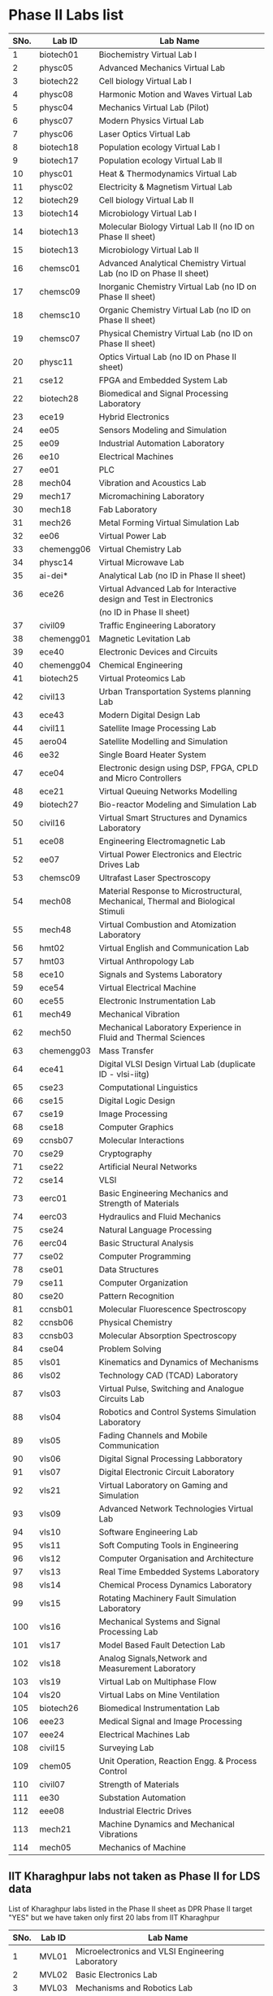 * Phase II Labs list

|------+-------------+----------------------------------------------------------------------------------|
| SNo. | Lab ID      | Lab Name                                                                         |
|------+-------------+----------------------------------------------------------------------------------|
|    1 | biotech01   | Biochemistry Virtual Lab I                                                       |
|    2 | physc05     | Advanced Mechanics Virtual Lab                                                   |
|    3 | biotech22   | Cell biology Virtual Lab I                                                       |
|    4 | physc08     | Harmonic Motion and Waves Virtual Lab                                            |
|    5 | physc04     | Mechanics Virtual Lab (Pilot)                                                    |
|    6 | physc07     | Modern Physics Virtual Lab                                                       |
|    7 | physc06     | Laser Optics Virtual Lab                                                         |
|    8 | biotech18   | Population ecology Virtual Lab I                                                 |
|    9 | biotech17   | Population ecology Virtual Lab II                                                |
|   10 | physc01     | Heat & Thermodynamics Virtual Lab                                                |
|   11 | physc02     | Electricity & Magnetism Virtual Lab                                              |
|   12 | biotech29   | Cell biology Virtual Lab II                                                      |
|   13 | biotech14   | Microbiology Virtual Lab I                                                       |
|   14 | biotech13   | Molecular Biology Virtual Lab II (no ID on Phase II sheet)                       |                         
|   15 | biotech13   | Microbiology Virtual Lab II                                                      |
|   16 | chemsc01    | Advanced Analytical Chemistry Virtual Lab (no ID on Phase II sheet)              |                       
|   17 | chemsc09    | Inorganic Chemistry Virtual Lab (no ID on Phase II sheet)                        |                         
|   18 | chemsc10    | Organic Chemistry Virtual Lab (no ID on Phase II sheet)                          |                         
|   19 | chemsc07    | Physical Chemistry Virtual Lab (no ID on Phase II sheet)                         |                         
|   20 | physc11     | Optics Virtual Lab (no ID on Phase II sheet)                                     |                         
|------+-------------+----------------------------------------------------------------------------------|
|   21 | cse12       | FPGA and Embedded System Lab                                                     |
|   22 | biotech28   | Biomedical and Signal Processing Laboratory                                      |
|   23 | ece19       | Hybrid Electronics                                                               |
|   24 | ee05        | Sensors Modeling and Simulation                                                  |
|   25 | ee09        | Industrial Automation Laboratory                                                 |
|   26 | ee10        | Electrical Machines                                                              |
|   27 | ee01        | PLC                                                                              |
|   28 | mech04      | Vibration and Acoustics Lab                                                      |
|   29 | mech17      | Micromachining Laboratory                                                        |
|   30 | mech18      | Fab Laboratory                                                                   |
|------+-------------+----------------------------------------------------------------------------------|
|   31 | mech26      | Metal Forming Virtual Simulation Lab                                             |
|   32 | ee06        | Virtual Power Lab                                                                |
|   33 | chemengg06  | Virtual Chemistry Lab                                                            |
|   34 | physc14     | Virtual Microwave Lab                                                            |
|   35 | ai-dei*     | Analytical Lab (no ID in Phase II sheet)                                         |                         
|   36 | ece26       | Virtual Advanced Lab for Interactive design and Test in Electronics              |
|      |             | (no ID in Phase II sheet)                                                        |
|------+-------------+----------------------------------------------------------------------------------|
|   37 | civil09     | Traffic Engineering Laboratory                                                   |
|   38 | chemengg01  | Magnetic Levitation Lab                                                          |
|   39 | ece40       | Electronic Devices and Circuits                                                  |
|   40 | chemengg04  | Chemical Engineering                                                             |
|   41 | biotech25   | Virtual Proteomics Lab                                                           |
|   42 | civil13     | Urban Transportation Systems planning Lab                                        |
|   43 | ece43       | Modern Digital Design Lab                                                        |
|   44 | civil11     | Satellite Image Processing Lab                                                   |
|   45 | aero04      | Satellite Modelling and Simulation                                               |
|   46 | ee32        | Single Board Heater System                                                       |
|   47 | ece04       | Electronic design using DSP, FPGA, CPLD and Micro Controllers                    |
|------+-------------+----------------------------------------------------------------------------------|
|   48 | ece21       | Virtual Queuing Networks Modelling                                               |
|   49 | biotech27   | Bio-reactor Modeling and Simulation Lab                                          |
|   50 | civil16     | Virtual Smart Structures and Dynamics Laboratory                                 |
|   51 | ece08       | Engineering Electromagnetic Lab                                                  |
|   52 | ee07        | Virtual Power Electronics and Electric Drives Lab                                |
|------+-------------+----------------------------------------------------------------------------------|
|   53 | chemsc09    | Ultrafast Laser Spectroscopy                                                     |
|   54 | mech08      | Material Response to Microstructural, Mechanical, Thermal and Biological Stimuli |
|   55 | mech48      | Virtual Combustion and Atomization Laboratory                                    |
|------+-------------+----------------------------------------------------------------------------------|
|   56 | hmt02       | Virtual English and Communication Lab                                            |
|   57 | hmt03       | Virtual Anthropology Lab                                                         |
|   58 | ece10       | Signals and Systems Laboratory                                                   |
|   59 | ece54       | Virtual Electrical Machine                                                       |
|   60 | ece55       | Electronic Instrumentation Lab                                                   |
|   61 | mech49      | Mechanical Vibration                                                             |
|   62 | mech50      | Mechanical Laboratory Experience in Fluid and Thermal Sciences                   |
|   63 | chemengg03  | Mass Transfer                                                                    |
|   64 | ece41       | Digital VLSI Design Virtual Lab (duplicate ID - vlsi-iitg)                       |                           
|------+-------------+----------------------------------------------------------------------------------|
|   65 | cse23       | Computational Linguistics                                                        |
|   66 | cse15       | Digital Logic Design                                                             |
|   67 | cse19       | Image Processing                                                                 |
|   68 | cse18       | Computer Graphics                                                                |
|   69 | ccnsb07     | Molecular Interactions                                                           |
|   70 | cse29       | Cryptography                                                                     |
|   71 | cse22       | Artificial Neural Networks                                                       |
|   72 | cse14       | VLSI                                                                             |
|   73 | eerc01      | Basic Engineering Mechanics and Strength of Materials                            |
|   74 | eerc03      | Hydraulics and Fluid Mechanics                                                   |
|   75 | cse24       | Natural Language Processing                                                      |
|   76 | eerc04      | Basic Structural Analysis                                                        |
|   77 | cse02       | Computer Programming                                                             |
|   78 | cse01       | Data Structures                                                                  |
|   79 | cse11       | Computer Organization                                                            |
|   80 | cse20       | Pattern Recognition                                                              |
|   81 | ccnsb01     | Molecular Fluorescence Spectroscopy                                              |
|   82 | ccnsb06     | Physical Chemistry                                                               |
|   83 | ccnsb03     | Molecular Absorption Spectroscopy                                                |
|   84 | cse04       | Problem Solving                                                                  |
|------+-------------+----------------------------------------------------------------------------------|
|   85 | vls01       | Kinematics and Dynamics of Mechanisms                                            |
|   86 | vls02       | Technology CAD (TCAD) Laboratory                                                 |
|   87 | vls03       | Virtual Pulse, Switching and Analogue Circuits Lab                               |
|   88 | vls04       | Robotics and Control Systems Simulation Laboratory                               |
|   89 | vls05       | Fading Channels and Mobile Communication                                         |
|   90 | vls06       | Digital Signal Processing Labboratory                                            |
|   91 | vls07       | Digital Electronic Circuit Laboratory                                            |
|   92 | vls21       | Virtual Laboratory on Gaming and Simulation                                      |
|   93 | vls09       | Advanced Network Technologies Virtual Lab                                        |
|   94 | vls10       | Software Engineering Lab                                                         |
|   95 | vls11       | Soft Computing Tools in Engineering                                              |
|   96 | vls12       | Computer Organisation and Architecture                                           |
|   97 | vls13       | Real Time Embedded Systems Laboratory                                            |
|   98 | vls14       | Chemical Process Dynamics Laboratory                                             |
|   99 | vls15       | Rotating Machinery Fault Simulation Laboratory                                   |
|  100 | vls16       | Mechanical Systems and Signal Processing Lab                                     |
|  101 | vls17       | Model Based Fault Detection Lab                                                  |
|  102 | vls18       | Analog Signals,Network and Measurement Laboratory                                |
|  103 | vls19       | Virtual Lab on Multiphase Flow                                                   |
|  104 | vls20       | Virtual Labs on Mine Ventilation                                                 |
|------+-------------+----------------------------------------------------------------------------------|
|  105 | biotech26   | Biomedical Instrumentation Lab                                                   |
|  106 | eee23       | Medical Signal and Image Processing                                              |
|  107 | eee24       | Electrical Machines Lab                                                          |
|  108 | civil15     | Surveying Lab                                                                    |
|------+-------------+----------------------------------------------------------------------------------|
|  109 | chem05      | Unit Operation, Reaction Engg. & Process Control                                 |
|  110 | civil07     | Strength of Materials                                                            |
|  111 | ee30        | Substation Automation                                                            |
|  112 | eee08       | Industrial Electric Drives                                                       |
|  113 | mech21      | Machine Dynamics and Mechanical Vibrations                                       |
|  114 | mech05      | Mechanics of Machine                                                             |
|------+-------------+----------------------------------------------------------------------------------|


** IIT Kharaghpur labs not taken as Phase II for LDS data
   List of Kharaghpur labs listed in the Phase II sheet as DPR Phase
   II target "YES" but we have taken only first 20 labs from IIT
   Kharaghpur
|------+--------+-----------------------------------------------------------|
| SNo. | Lab ID | Lab Name                                                  |
|------+--------+-----------------------------------------------------------|
|    1 | MVL01  | Microelectronics and VLSI Engineering Laboratory          |
|    2 | MVL02  | Basic Electronics Lab                                     |
|    3 | MVL03  | Mechanisms and Robotics Lab                               |
|    4 | MVL04  | Virtual High Voltage Laboratory                           |
|    5 | RTV01  | Computer Integrated Manufacturing Laboratory              |
|    6 | RTV02  | Remote Triggered Virtual Laboratory on Automotive Systems |
|    7 | RTV03  | Structural Characterization of Materials Laboratory       |
|    8 | RTV04  | Solid State Devices Laboratory                            |
|    9 | RTV05  | Plant Metabolic Pathways Laboratory                       |
|------+--------+-----------------------------------------------------------|

